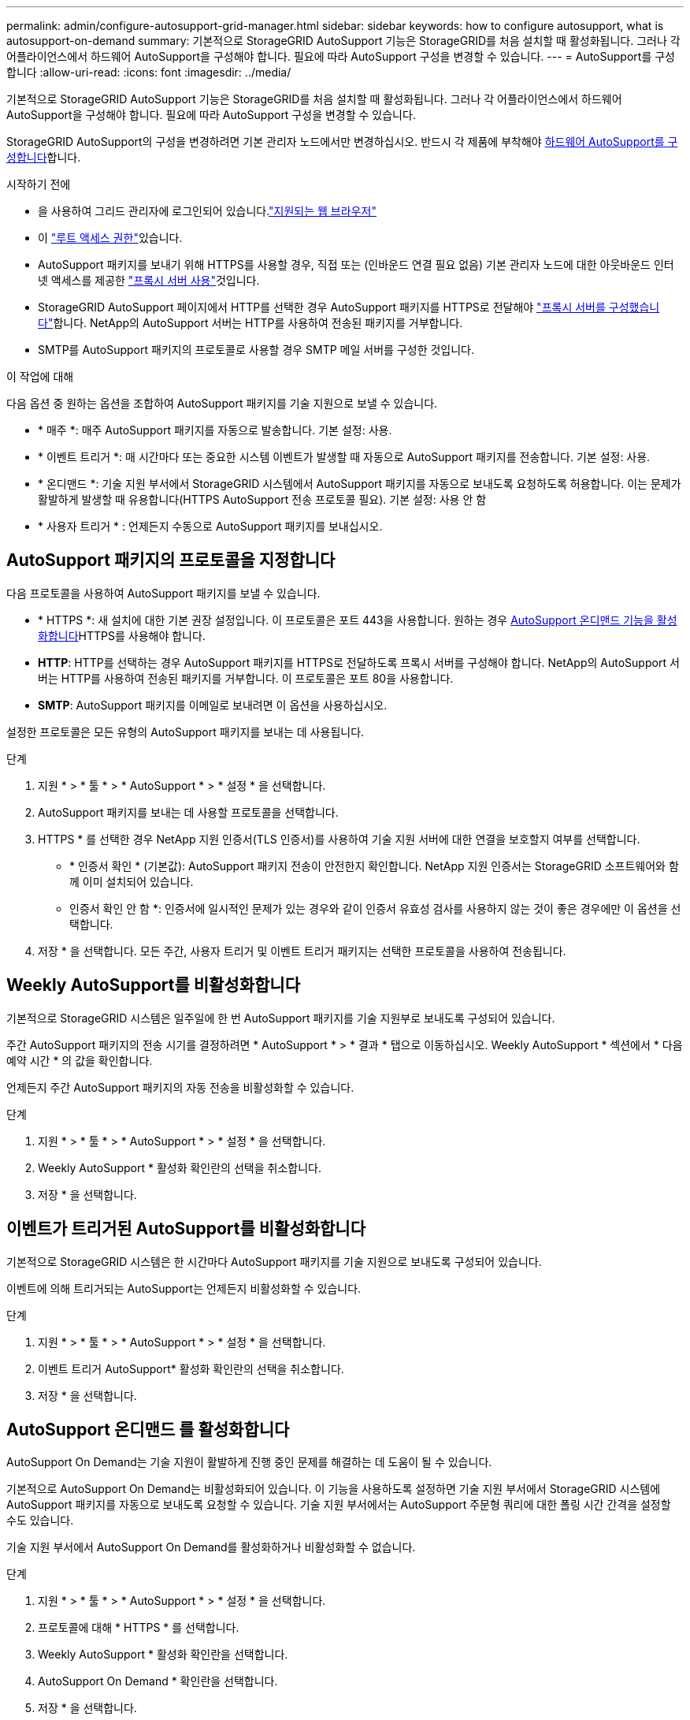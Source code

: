 ---
permalink: admin/configure-autosupport-grid-manager.html 
sidebar: sidebar 
keywords: how to configure autosupport, what is autosupport-on-demand 
summary: 기본적으로 StorageGRID AutoSupport 기능은 StorageGRID를 처음 설치할 때 활성화됩니다. 그러나 각 어플라이언스에서 하드웨어 AutoSupport을 구성해야 합니다. 필요에 따라 AutoSupport 구성을 변경할 수 있습니다. 
---
= AutoSupport를 구성합니다
:allow-uri-read: 
:icons: font
:imagesdir: ../media/


[role="lead"]
기본적으로 StorageGRID AutoSupport 기능은 StorageGRID를 처음 설치할 때 활성화됩니다. 그러나 각 어플라이언스에서 하드웨어 AutoSupport을 구성해야 합니다. 필요에 따라 AutoSupport 구성을 변경할 수 있습니다.

StorageGRID AutoSupport의 구성을 변경하려면 기본 관리자 노드에서만 변경하십시오. 반드시 각 제품에 부착해야 <<autosupport-for-appliances,하드웨어 AutoSupport를 구성합니다>>합니다.

.시작하기 전에
* 을 사용하여 그리드 관리자에 로그인되어 있습니다.link:../admin/web-browser-requirements.html["지원되는 웹 브라우저"]
* 이 link:admin-group-permissions.html["루트 액세스 권한"]있습니다.
* AutoSupport 패키지를 보내기 위해 HTTPS를 사용할 경우, 직접 또는  (인바운드 연결 필요 없음) 기본 관리자 노드에 대한 아웃바운드 인터넷 액세스를 제공한 link:configuring-admin-proxy-settings.html["프록시 서버 사용"]것입니다.
* StorageGRID AutoSupport 페이지에서 HTTP를 선택한 경우 AutoSupport 패키지를 HTTPS로 전달해야 link:configuring-admin-proxy-settings.html["프록시 서버를 구성했습니다"]합니다. NetApp의 AutoSupport 서버는 HTTP를 사용하여 전송된 패키지를 거부합니다.
* SMTP를 AutoSupport 패키지의 프로토콜로 사용할 경우 SMTP 메일 서버를 구성한 것입니다.


.이 작업에 대해
다음 옵션 중 원하는 옵션을 조합하여 AutoSupport 패키지를 기술 지원으로 보낼 수 있습니다.

* * 매주 *: 매주 AutoSupport 패키지를 자동으로 발송합니다. 기본 설정: 사용.
* * 이벤트 트리거 *: 매 시간마다 또는 중요한 시스템 이벤트가 발생할 때 자동으로 AutoSupport 패키지를 전송합니다. 기본 설정: 사용.
* * 온디맨드 *: 기술 지원 부서에서 StorageGRID 시스템에서 AutoSupport 패키지를 자동으로 보내도록 요청하도록 허용합니다. 이는 문제가 활발하게 발생할 때 유용합니다(HTTPS AutoSupport 전송 프로토콜 필요). 기본 설정: 사용 안 함
* * 사용자 트리거 * : 언제든지 수동으로 AutoSupport 패키지를 보내십시오.




== [[Specify-protocol-for-autosupport-packages]] AutoSupport 패키지의 프로토콜을 지정합니다

다음 프로토콜을 사용하여 AutoSupport 패키지를 보낼 수 있습니다.

* * HTTPS *: 새 설치에 대한 기본 권장 설정입니다. 이 프로토콜은 포트 443을 사용합니다. 원하는 경우 <<AutoSupport 온디맨드 를 활성화합니다,AutoSupport 온디맨드 기능을 활성화합니다>>HTTPS를 사용해야 합니다.
* *HTTP*: HTTP를 선택하는 경우 AutoSupport 패키지를 HTTPS로 전달하도록 프록시 서버를 구성해야 합니다. NetApp의 AutoSupport 서버는 HTTP를 사용하여 전송된 패키지를 거부합니다. 이 프로토콜은 포트 80을 사용합니다.
* *SMTP*: AutoSupport 패키지를 이메일로 보내려면 이 옵션을 사용하십시오.


설정한 프로토콜은 모든 유형의 AutoSupport 패키지를 보내는 데 사용됩니다.

.단계
. 지원 * > * 툴 * > * AutoSupport * > * 설정 * 을 선택합니다.
. AutoSupport 패키지를 보내는 데 사용할 프로토콜을 선택합니다.
. HTTPS * 를 선택한 경우 NetApp 지원 인증서(TLS 인증서)를 사용하여 기술 지원 서버에 대한 연결을 보호할지 여부를 선택합니다.
+
** * 인증서 확인 * (기본값): AutoSupport 패키지 전송이 안전한지 확인합니다. NetApp 지원 인증서는 StorageGRID 소프트웨어와 함께 이미 설치되어 있습니다.
** 인증서 확인 안 함 *: 인증서에 일시적인 문제가 있는 경우와 같이 인증서 유효성 검사를 사용하지 않는 것이 좋은 경우에만 이 옵션을 선택합니다.


. 저장 * 을 선택합니다. 모든 주간, 사용자 트리거 및 이벤트 트리거 패키지는 선택한 프로토콜을 사용하여 전송됩니다.




== Weekly AutoSupport를 비활성화합니다

기본적으로 StorageGRID 시스템은 일주일에 한 번 AutoSupport 패키지를 기술 지원부로 보내도록 구성되어 있습니다.

주간 AutoSupport 패키지의 전송 시기를 결정하려면 * AutoSupport * > * 결과 * 탭으로 이동하십시오. Weekly AutoSupport * 섹션에서 * 다음 예약 시간 * 의 값을 확인합니다.

언제든지 주간 AutoSupport 패키지의 자동 전송을 비활성화할 수 있습니다.

.단계
. 지원 * > * 툴 * > * AutoSupport * > * 설정 * 을 선택합니다.
. Weekly AutoSupport * 활성화 확인란의 선택을 취소합니다.
. 저장 * 을 선택합니다.




== 이벤트가 트리거된 AutoSupport를 비활성화합니다

기본적으로 StorageGRID 시스템은 한 시간마다 AutoSupport 패키지를 기술 지원으로 보내도록 구성되어 있습니다.

이벤트에 의해 트리거되는 AutoSupport는 언제든지 비활성화할 수 있습니다.

.단계
. 지원 * > * 툴 * > * AutoSupport * > * 설정 * 을 선택합니다.
. 이벤트 트리거 AutoSupport* 활성화 확인란의 선택을 취소합니다.
. 저장 * 을 선택합니다.




== AutoSupport 온디맨드 를 활성화합니다

AutoSupport On Demand는 기술 지원이 활발하게 진행 중인 문제를 해결하는 데 도움이 될 수 있습니다.

기본적으로 AutoSupport On Demand는 비활성화되어 있습니다. 이 기능을 사용하도록 설정하면 기술 지원 부서에서 StorageGRID 시스템에 AutoSupport 패키지를 자동으로 보내도록 요청할 수 있습니다. 기술 지원 부서에서는 AutoSupport 주문형 쿼리에 대한 폴링 시간 간격을 설정할 수도 있습니다.

기술 지원 부서에서 AutoSupport On Demand를 활성화하거나 비활성화할 수 없습니다.

.단계
. 지원 * > * 툴 * > * AutoSupport * > * 설정 * 을 선택합니다.
. 프로토콜에 대해 * HTTPS * 를 선택합니다.
. Weekly AutoSupport * 활성화 확인란을 선택합니다.
. AutoSupport On Demand * 확인란을 선택합니다.
. 저장 * 을 선택합니다.
+
AutoSupport On Demand가 활성화되어 있으면 기술 지원 부서에서 AutoSupport On Demand 요청을 StorageGRID로 보낼 수 있습니다.





== 소프트웨어 업데이트 확인을 비활성화합니다

기본적으로 StorageGRID은 NetApp에 문의하여 사용 가능한 소프트웨어 업데이트가 있는지 확인합니다. StorageGRID 핫픽스 또는 새 버전을 사용할 수 있는 경우 새 버전이 StorageGRID 업그레이드 페이지에 표시됩니다.

필요에 따라 소프트웨어 업데이트 확인을 비활성화할 수도 있습니다. 예를 들어 시스템에 WAN 액세스가 없는 경우 다운로드 오류를 방지하려면 검사를 비활성화해야 합니다.

.단계
. 지원 * > * 툴 * > * AutoSupport * > * 설정 * 을 선택합니다.
. 소프트웨어 업데이트 확인 * 확인란의 선택을 취소합니다.
. 저장 * 을 선택합니다.




== AutoSupport 대상을 추가합니다

AutoSupport를 활성화하면 상태 패키지와 상태 패키지가 기술 지원으로 전송됩니다. 모든 AutoSupport 패키지에 대해 하나의 추가 대상을 지정할 수 있습니다.

AutoSupport 패키지 전송에 사용되는 프로토콜을 확인하거나 변경하려면 에 있는 지침을 참조하십시오<<specify-protocol-for-autosupport-packages,AutoSupport 패키지의 프로토콜을 지정합니다>>.


NOTE: SMTP 프로토콜을 사용하여 AutoSupport 패키지를 추가 대상으로 보낼 수 없습니다.

.단계
. 지원 * > * 툴 * > * AutoSupport * > * 설정 * 을 선택합니다.
. AutoSupport 대상 추가 활성화 * 를 선택합니다.
. 다음을 지정합니다.
+
호스트 이름:: 추가 AutoSupport 대상 서버의 서버 호스트 이름 또는 IP 주소입니다.
+
--

NOTE: 하나의 추가 대상만 입력할 수 있습니다.

--
포트:: 추가 AutoSupport 대상 서버에 연결하는 데 사용되는 포트입니다. 기본값은 HTTP의 경우 포트 80, HTTPS의 경우 포트 443입니다.
인증서 검증:: TLS 인증서를 사용하여 추가 대상에 대한 연결을 보호할지 여부를 나타냅니다.
+
--
** 인증서 유효성 검사를 사용하려면 * 인증서 확인 * 을 선택합니다.
** 인증서 확인 없이 AutoSupport 패키지를 보내려면 * 인증서 확인 안 함 * 을 선택합니다.
+
인증서에 일시적인 문제가 있는 경우와 같이 인증서 유효성 검사를 사용하지 않는 좋은 이유가 있는 경우에만 이 옵션을 선택합니다.



--


. 인증서 확인 * 을 선택한 경우 다음을 수행합니다.
+
.. CA 인증서의 위치를 찾습니다.
.. CA 인증서 파일을 업로드합니다.
+
CA 인증서 메타데이터가 나타납니다.



. 저장 * 을 선택합니다.
+
향후의 모든 주간, 이벤트 트리거 및 사용자 트리거 AutoSupport 패키지가 추가 대상으로 전송됩니다.





== [[autosupport-for-appliance]] 어플라이언스에 대해 AutoSupport를 구성합니다

어플라이언스용 AutoSupport가 StorageGRID 하드웨어 문제를 보고하며 StorageGRID AutoSupport은 StorageGRID 소프트웨어 문제를 보고하지만, SGF6112의 경우 StorageGRID AutoSupport에서 하드웨어 및 소프트웨어 문제를 모두 보고합니다. 추가 구성이 필요하지 않은 SGF6112를 제외하고 각 어플라이언스에서 AutoSupport을 구성해야 합니다. AutoSupport는 서비스 어플라이언스와 스토리지 어플라이언스에 대해 서로 다르게 구현됩니다.

SANtricity를 사용하여 각 스토리지 어플라이언스에 대해 AutoSupport를 사용하도록 설정할 수 있습니다. 초기 어플라이언스 설정 중 또는 어플라이언스 설치 후 SANtricity AutoSupport를 구성할 수 있습니다.

* SG6000 및 SG5700 어플라이언스의 경우, https://docs.netapp.com/us-en/storagegrid-appliances/installconfig/accessing-and-configuring-santricity-system-manager.html["SANtricity 시스템 관리자에서 AutoSupport를 구성합니다"^]


에서 AutoSupport 제공을 프록시 구성하는 경우 E-Series 어플라이언스의 AutoSupport 패키지를 StorageGRID AutoSupport에 포함할 수 link:../admin/sending-eseries-autosupport-messages-through-storagegrid.html["SANtricity 시스템 관리자"]있습니다.

StorageGRID AutoSupport은 DIMM 또는 HIC(호스트 인터페이스 카드) 오류와 같은 하드웨어 문제를 보고하지 않습니다. 하지만 일부 구성 요소 장애가 트리거될 수 link:../monitor/alerts-reference.html["하드웨어 경고"]있습니다. BMC(베이스보드 관리 컨트롤러)가 있는 StorageGRID 어플라이언스의 경우 e-메일 및 SNMP 트랩을 구성하여 하드웨어 오류를 보고할 수 있습니다.

* https://docs.netapp.com/us-en/storagegrid-appliances/installconfig/setting-up-email-notifications-for-alerts.html["BMC 알림에 대한 이메일 알림을 설정합니다"^]
* https://docs.netapp.com/us-en/storagegrid-appliances/installconfig/configuring-snmp-settings-for-bmc.html["BMC에 대한 SNMP 설정을 구성합니다"^]


.관련 정보
https://mysupport.netapp.com/site/global/dashboard["NetApp 지원"^]
